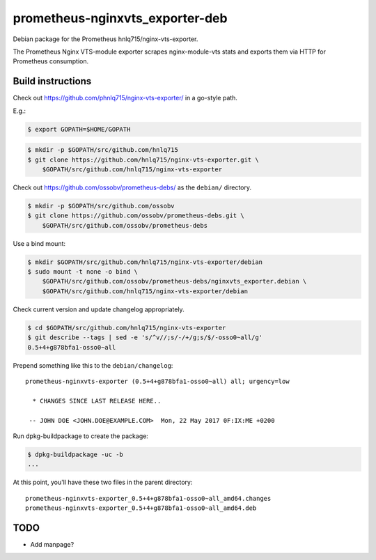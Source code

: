 prometheus-nginxvts_exporter-deb
================================

Debian package for the Prometheus hnlq715/nginx-vts-exporter.

The Prometheus Nginx VTS-module exporter scrapes nginx-module-vts stats
and exports them via HTTP for Prometheus consumption.


------------------
Build instructions
------------------

Check out https://github.com/phnlq715/nginx-vts-exporter/ in a go-style path.

E.g.:

.. code-block:: console

    $ export GOPATH=$HOME/GOPATH

.. code-block:: console

    $ mkdir -p $GOPATH/src/github.com/hnlq715
    $ git clone https://github.com/hnlq715/nginx-vts-exporter.git \
        $GOPATH/src/github.com/hnlq715/nginx-vts-exporter

Check out https://github.com/ossobv/prometheus-debs/ as the ``debian/``
directory.

.. code-block:: console

    $ mkdir -p $GOPATH/src/github.com/ossobv
    $ git clone https://github.com/ossobv/prometheus-debs.git \
        $GOPATH/src/github.com/ossobv/prometheus-debs

Use a bind mount:

.. code-block:: console

    $ mkdir $GOPATH/src/github.com/hnlq715/nginx-vts-exporter/debian
    $ sudo mount -t none -o bind \
        $GOPATH/src/github.com/ossobv/prometheus-debs/nginxvts_exporter.debian \
        $GOPATH/src/github.com/hnlq715/nginx-vts-exporter/debian

Check current version and update changelog appropriately.

.. code-block:: console

    $ cd $GOPATH/src/github.com/hnlq715/nginx-vts-exporter
    $ git describe --tags | sed -e 's/^v//;s/-/+/g;s/$/-osso0~all/g'
    0.5+4+g878bfa1-osso0~all

Prepend something like this to the ``debian/changelog``::

    prometheus-nginxvts-exporter (0.5+4+g878bfa1-osso0~all) all; urgency=low

      * CHANGES SINCE LAST RELEASE HERE..

     -- JOHN DOE <JOHN.DOE@EXAMPLE.COM>  Mon, 22 May 2017 0F:IX:ME +0200

Run dpkg-buildpackage to create the package:

.. code-block:: console

    $ dpkg-buildpackage -uc -b
    ...

At this point, you'll have these two files in the parent directory::

    prometheus-nginxvts-exporter_0.5+4+g878bfa1-osso0~all_amd64.changes
    prometheus-nginxvts-exporter_0.5+4+g878bfa1-osso0~all_amd64.deb


----
TODO
----

* Add manpage?
